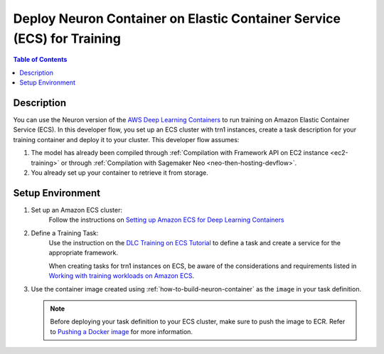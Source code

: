 .. _training-dlc-then-ecs-devflow:

Deploy Neuron Container on Elastic Container Service (ECS) for Training
=======================================================================

.. contents:: Table of Contents
   :local:
   :depth: 2

   
Description
-----------

|image|
 
.. |image| image:: /images/dlc-on-ecs-dev-flow.png
   :width: 750
   :alt: Neuron developer flow for DLC on ECS
   :align: middle

You can use the Neuron version of the `AWS Deep Learning Containers <https://docs.aws.amazon.com/deep-learning-containers/latest/devguide/deep-learning-containers-ecs-tutorials-training.html>`_ to run training on Amazon Elastic Container Service (ECS). In this developer flow, you set up an ECS cluster with trn1 instances, create a task description for your training container and deploy it to your cluster. This developer flow assumes:

1. The model has already been compiled through :ref:`Compilation with Framework API on EC2 instance <ec2-training>` or through :ref:`Compilation with Sagemaker Neo <neo-then-hosting-devflow>`.

2. You already set up your container to retrieve it from storage.

.. _training-dlc-then-ecs-setenv:

Setup Environment
-----------------


1. Set up an Amazon ECS cluster:
	Follow the instructions on `Setting up Amazon ECS for Deep Learning Containers <https://docs.aws.amazon.com/deep-learning-containers/latest/devguide/deep-learning-containers-ecs-setting-up-ecs.html>`_

2. Define a Training Task:
	Use the instruction on the `DLC Training on ECS Tutorial <https://docs.aws.amazon.com/deep-learning-containers/latest/devguide/deep-learning-containers-ecs-tutorials-training.html>`_ to define a task and create a service for the appropriate framework.

	When creating tasks for trn1 instances on ECS, be aware of the considerations and requirements listed in `Working with training workloads on Amazon ECS <https://docs.aws.amazon.com/AmazonECS/latest/developerguide/ecs-inference.html>`_.


3. Use the container image created using :ref:`how-to-build-neuron-container` as the ``image`` in your task definition.

   .. _training_push_to_ecr_note:

   .. note::

       Before deploying your task definition to your ECS cluster, make sure to push the image to ECR. Refer to `Pushing a Docker image <https://docs.aws.amazon.com/AmazonECR/latest/userguide/docker-push-ecr-image.html>`_ for more information.
